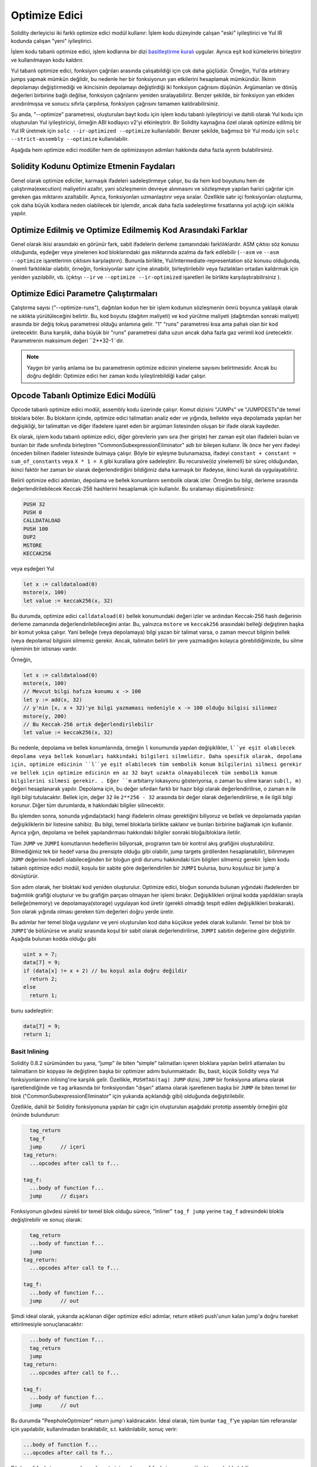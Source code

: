 .. index:: optimizer, optimiser, common subexpression elimination, constant propagation
.. _optimizer:

*************
Optimize Edici
*************

Solidity derleyicisi iki farklı optimize edici modül kullanır: İşlem kodu düzeyinde çalışan "eski"
iyileştirici ve Yul IR kodunda çalışan "yeni" iyileştirici.

İşlem kodu tabanlı optimize edici, işlem kodlarına bir dizi `basitleştirme kuralı <https://github.com/ethereum/ solidity/
blob/develop/libevmasm/RuleList.h>`_ uygular. Ayrıca eşit kod kümelerini birleştirir ve kullanılmayan kodu kaldırır.

Yul tabanlı optimize edici, fonksiyon çağrıları arasında çalışabildiği için çok daha güçlüdür.
Örneğin, Yul'da arbitrary jumps yapmak mümkün değildir, bu nedenle her bir fonksiyonun yan etkilerini
hesaplamak mümkündür. İlkinin depolamayı değiştirmediği ve ikincisinin depolamayı değiştirdiği iki fonksiyon çağrısını düşünün.
Argümanları ve dönüş değerleri birbirine bağlı değilse, fonksiyon çağrılarını yeniden sıralayabiliriz. Benzer
şekilde, bir fonksiyon yan etkiden arındırılmışsa ve sonucu sıfırla çarpılırsa, fonksiyon çağrısını tamamen
kaldırabilirsiniz.

Şu anda, "--optimize" parametresi, oluşturulan bayt kodu için işlem kodu tabanlı iyileştiriciyi ve dahili
olarak Yul kodu için oluşturulan Yul iyileştiriciyi, örneğin ABI kodlayıcı v2'yi etkinleştirir.
Bir Solidity kaynağına özel olarak optimize edilmiş bir Yul IR üretmek için ``solc --ir-optimized --optimize`` kullanılabilir.
Benzer şekilde, bağımsız bir Yul modu için ``solc --strict-assembly --optimize`` kullanılabilir.

Aşağıda hem optimize edici modüller hem de optimizasyon adımları hakkında daha fazla ayrıntı bulabilirsiniz.

Solidity Kodunu Optimize Etmenin Faydaları
====================================

Genel olarak optimize ediciler, karmaşık ifadeleri sadeleştirmeye çalışır, bu da hem kod boyutunu hem de
çalıştırma(execution) maliyetini azaltır, yani sözleşmenin devreye alınmasını ve sözleşmeye yapılan harici çağrılar için gereken
gas miktarını azaltabilir.
Ayrıca, fonksiyonları uzmanlaştırır veya sıralar. Özellikle satır içi fonksiyonları oluşturma,
çok daha büyük kodlara neden olabilecek bir işlemdir, ancak daha fazla sadeleştirme fırsatlarına yol açtığı için sıklıkla yapılır.


Optimize Edilmiş ve Optimize Edilmemiş Kod Arasındaki Farklar
====================================================

Genel olarak ikisi arasındaki en görünür fark, sabit ifadelerin derleme zamanındaki farklılıklardır.
ASM çıktısı söz konusu olduğunda, eşdeğer veya yinelenen kod bloklarındaki gas miktarında azalma da fark edilebilir (``--asm`` ve
``--asm --optimize`` işaretlerinin çıktısını karşılaştırın). Bununla birlikte, Yul/intermediate-representation söz konusu olduğunda,
önemli farklılıklar olabilir, örneğin, fonksiyonlar satır içine alınabilir, birleştirilebilir veya fazlalıkları ortadan kaldırmak
için yeniden yazılabilir, vb. (çıktıyı ``--ir`` ve ``--optimize --ir-optimized`` işaretleri ile birlikte karşılaştırabilirsiniz ).

.. _optimizer-parameter-runs:

Optimize Edici Parametre Çalıştırmaları
========================

Çalıştırma sayısı ("--optimize-runs"), dağıtılan kodun her bir işlem kodunun sözleşmenin ömrü boyunca
yaklaşık olarak ne sıklıkta yürütüleceğini belirtir. Bu, kod boyutu (dağıtım maliyeti) ve kod yürütme
maliyeti (dağıtımdan sonraki maliyet) arasında bir değiş tokuş parametresi olduğu anlamına gelir.
"1" "runs" parametresi kısa ama pahalı olan bir kod üretecektir. Buna karşılık, daha büyük bir "runs"
parametresi daha uzun ancak daha fazla gaz verimli kod üretecektir. Parametrenin maksimum değeri
``2**32-1``dir.

.. note::

    Yaygın bir yanlış anlama ise bu parametrenin optimize edicinin yineleme sayısını belirtmesidir.
    Ancak bu doğru değildir: Optimize edici her zaman kodu iyileştirebildiği kadar çalışır.

Opcode Tabanlı Optimize Edici Modülü
=============================

Opcode tabanlı optimize edici modül, assembly kodu üzerinde çalışır.
Komut dizisini "JUMPs" ve "JUMPDESTs"de temel bloklara böler.
Bu blokların içinde, optimize edici talimatları analiz eder ve yığında,
bellekte veya depolamada yapılan her değişikliği, bir talimattan ve diğer
ifadelere işaret eden bir argüman listesinden oluşan bir ifade olarak kaydeder.

Ek olarak, işlem kodu tabanlı optimize edici, diğer görevlerin yanı sıra (her girişte)
her zaman eşit olan ifadeleri bulan ve bunları bir ifade sınıfında
birleştiren "CommonSubexpressionEliminator" adlı bir bileşen kullanır. İlk önce her yeni ifadeyi
önceden bilinen ifadeler listesinde bulmaya çalışır. Böyle bir eşleşme bulunamazsa, ifadeyi
``constant + constant = sum_of_constants`` veya ``X * 1 = X`` gibi kurallara göre sadeleştirir.
Bu recursive(öz yinelemeli) bir süreç olduğundan, ikinci faktör her zaman bir olarak
değerlendirdiğini bildiğimiz daha karmaşık bir ifadeyse, ikinci kuralı da uygulayabiliriz.

Belirli optimize edici adımları, depolama ve bellek konumlarını sembolik olarak izler. Örneğin bu bilgi, derleme
sırasında değerlendirilebilecek Keccak-256 hashlerini hesaplamak için kullanılır.
Bu sıralamayı düşünebilirsiniz:

.. code-block:: none

    PUSH 32
    PUSH 0
    CALLDATALOAD
    PUSH 100
    DUP2
    MSTORE
    KECCAK256

veya eşdeğeri Yul

.. code-block:: yul

    let x := calldataload(0)
    mstore(x, 100)
    let value := keccak256(x, 32)

Bu durumda, optimize edici ``calldataload(0)`` bellek konumundaki değeri izler ve ardından Keccak-256
hash değerinin derleme zamanında değerlendirilebileceğini anlar. Bu, yalnızca ``mstore`` ve ``keccak256`` arasındaki
belleği değiştiren başka bir komut yoksa çalışır.  Yani belleğe (veya depolamaya) bilgi yazan bir talimat varsa, o zaman
mevcut bilginin bellek (veya depolama) bilgisini silmemiz gerekir. Ancak, talimatın belirli bir yere yazmadığını kolayca
görebildiğimizde, bu silme işleminin bir istisnası vardır.

Örneğin,

.. code-block:: yul

    let x := calldataload(0)
    mstore(x, 100)
    // Mevcut bilgi hafıza konumu x -> 100
    let y := add(x, 32)
    // y'nin [x, x + 32)'ye bilgi yazmaması nedeniyle x -> 100 olduğu bilgisi silinmez
    mstore(y, 200)
    // Bu Keccak-256 artık değerlendirilebilir
    let value := keccak256(x, 32)

Bu nedenle, depolama ve bellek konumlarında, örneğin ``l`` konumunda yapılan değişiklikler, ``l``ye eşit
olabilecek depolama veya bellek konumları hakkındaki bilgileri silmelidir. Daha spesifik olarak, depolama için,
optimize edicinin ``l``ye eşit olabilecek tüm sembolik konum bilgilerini silmesi gerekir ve bellek için optimize edicinin
en az 32 bayt uzakta olmayabilecek tüm sembolik konum bilgilerini silmesi gerekir. . Eğer ``m`` arbitarry lokasyonu gösteriyorsa,
o zaman bu silme kararı ``sub(l, m)`` değeri hesaplanarak yapılır. Depolama için, bu değer sıfırdan farklı bir hazır bilgi
olarak değerlendirilirse, o zaman ``m`` ile ilgili bilgi tutulacaktır. Bellek için, değer ``32`` ile ``2**256 - 32`` arasında bir
değer olarak değerlendirilirse, ``m`` ile ilgili bilgi korunur. Diğer tüm durumlarda, ``m`` hakkındaki bilgiler silinecektir.

Bu işlemden sonra, sonunda yığında(stack) hangi ifadelerin olması gerektiğini biliyoruz ve bellek
ve depolamada yapılan değişikliklerin bir listesine sahibiz. Bu bilgi, temel bloklarla birlikte saklanır
ve bunları birbirine bağlamak için kullanılır. Ayrıca yığın, depolama ve bellek yapılandırması
hakkındaki bilgiler sonraki bloğa/bloklara iletilir.

Tüm ``JUMP`` ve ``JUMPI`` komutlarının hedeflerini biliyorsak, programın tam
bir kontrol akış grafiğini oluşturabiliriz. Bilmediğimiz tek bir hedef varsa (bu prensipte
olduğu gibi olabilir, jump targets girdilerden hesaplanabilir), bilinmeyen ``JUMP`` değerinin hedefi
olabileceğinden bir bloğun girdi durumu hakkındaki tüm bilgileri silmemiz gerekir. İşlem kodu
tabanlı optimize edici modül, koşulu bir sabite göre değerlendirilen bir ``JUMPI`` bulursa,
bunu koşulsuz bir jump`a dönüştürür.

Son adım olarak, her bloktaki kod yeniden oluşturulur. Optimize edici, bloğun sonunda bulunan
yığındaki ifadelerden bir bağımlılık grafiği oluşturur ve bu grafiğin parçası olmayan her işlemi
bırakır. Değişiklikleri orijinal kodda yapıldıkları sırayla belleğe(memory) ve depolamaya(storage) uygulayan kod üretir
(gerekli olmadığı tespit edilen değişiklikleri bırakarak). Son olarak yığında olması gereken tüm
değerleri doğru yerde üretir.

Bu adımlar her temel bloğa uygulanır ve yeni oluşturulan kod daha küçükse yedek olarak
kullanılır. Temel bir blok bir ``JUMPI``'de bölünürse ve analiz sırasında koşul bir sabit olarak
değerlendirilirse, ``JUMPI`` sabitin değerine göre değiştirilir. Aşağıda bulunan kodda olduğu gibi

.. code-block:: solidity

    uint x = 7;
    data[7] = 9;
    if (data[x] != x + 2) // bu koşul asla doğru değildir
      return 2;
    else
      return 1;

bunu sadeleştirir:

.. code-block:: solidity

    data[7] = 9;
    return 1;

Basit Inlining
---------------

Solidity 0.8.2 sürümünden bu yana, “jump" ile biten “simple" talimatları
içeren bloklara yapılan belirli atlamaları bu talimatların bir kopyası
ile değiştiren başka bir optimizer adımı bulunmaktadır. Bu, basit, küçük
Solidity veya Yul fonksiyonlarının inlining'ine karşılık gelir. Özellikle,
``PUSHTAG(tag) JUMP`` dizisi, ``JUMP`` bir fonksiyona atlama olarak işaretlendiğinde
ve ``tag`` arkasında bir fonksiyondan "dışarı" atlama olarak işaretlenen başka
bir ``JUMP`` ile biten temel bir blok ("CommonSubexpressionEliminator" için yukarıda
açıklandığı gibi) olduğunda değiştirilebilir.

Özellikle, dahili bir Solidity fonksiyonuna yapılan bir çağrı için oluşturulan
aşağıdaki prototip assembly örneğini göz önünde bulundurun:

.. code-block:: text

      tag_return
      tag_f
      jump      // içeri
    tag_return:
      ...opcodes after call to f...

    tag_f:
      ...body of function f...
      jump      // dışarı

Fonksiyonun gövdesi sürekli bir temel blok olduğu sürece, "Inliner" ``tag_f jump``
yerine ``tag_f`` adresindeki blokla değiştirebilir ve sonuç olarak:

.. code-block:: text

      tag_return
      ...body of function f...
      jump
    tag_return:
      ...opcodes after call to f...

    tag_f:
      ...body of function f...
      jump      // out

Şimdi ideal olarak, yukarıda açıklanan diğer optimize edici adımlar, return
etiketi push'unun kalan jump'a doğru hareket ettirilmesiyle sonuçlanacaktır:

.. code-block:: text

      ...body of function f...
      tag_return
      jump
    tag_return:
      ...opcodes after call to f...

    tag_f:
      ...body of function f...
      jump      // out

Bu durumda "PeepholeOptimizer" return jump'ı kaldıracaktır. İdeal olarak,
tüm bunlar ``tag_f``'ye yapılan tüm referanslar için yapılabilir, kullanılmadan
bırakılabilir, s.t. kaldırılabilir, sonuç verir:

.. code-block:: text

    ...body of function f...
    ...opcodes after call to f...

Böylece ``f`` fonksiyonuna yapılan çağrı satır içine alınır ve ``f`` fonksiyonunun orijinal tanımı kaldırılabilir.

Bir buluşsal yöntem, bir sözleşmenin ömrü boyunca inlining yapmanın inlining yapmamaktan
daha ucuz olduğunu gösterdiğinde, bu durumdaki inlining denenir. Bu sezgisel yöntem, fonksiyon
gövdesinin boyutuna, etiketine yapılan diğer referansların sayısına (fonksiyona yapılan
çağrıların sayısına yaklaşık olarak) ve sözleşmenin beklenen yürütme sayısına (global
optimizer parametresi "runs") bağlıdır.


Yul Tabanlı Optimize Edici Modülü
==========================

Yul tabanlı optimize edici, tümü AST'yi anlamsal olarak eşdeğer bir şekilde dönüştüren birkaç aşamadan ve
bileşenden oluşur. Amaç, ya daha kısa ya da en azından marjinal olarak daha uzun olan ancak daha fazla
optimizasyon adımına izin verecek bir kodla sonuçlandırmaktır.

.. warning::

    Optimize edici yoğun bir geliştirme aşamasında olduğundan, buradaki bilgiler güncel olmayabilir.
    Belirli bir fonksiyonelliğe güveniyorsanız, lütfen doğrudan ekiple iletişime geçin.

Optimize edici şu anda tamamen greedy(metinsel olarak mümkün olduğunca fazla eşleşen)
bir strateji izliyor ve herhangi bir geri izleme yapmıyor.

Yul tabanlı optimizer modülünün tüm bileşenleri aşağıda açıklanmıştır.
Aşağıdaki dönüşüm adımları ana bileşenlerdir:

- SSA Transform
- Common Subexpression Eliminator
- Expression Simplifier
- Redundant Assign Eliminator
- Full Inliner

Optimize Edici Adımları
---------------

Bu, Yul tabanlı optimize edicinin alfabetik olarak sıralanmış tüm adımlarının
bir listesidir. Her bir adım ve bunların sıralaması hakkında daha fazla bilgiyi
aşağıda bulabilirsiniz.

- :ref:`block-flattener`.
- :ref:`circular-reference-pruner`.
- :ref:`common-subexpression-eliminator`.
- :ref:`conditional-simplifier`.
- :ref:`conditional-unsimplifier`.
- :ref:`control-flow-simplifier`.
- :ref:`dead-code-eliminator`.
- :ref:`equal-store-eliminator`.
- :ref:`equivalent-function-combiner`.
- :ref:`expression-joiner`.
- :ref:`expression-simplifier`.
- :ref:`expression-splitter`.
- :ref:`for-loop-condition-into-body`.
- :ref:`for-loop-condition-out-of-body`.
- :ref:`for-loop-init-rewriter`.
- :ref:`expression-inliner`.
- :ref:`full-inliner`.
- :ref:`function-grouper`.
- :ref:`function-hoister`.
- :ref:`function-specializer`.
- :ref:`literal-rematerialiser`.
- :ref:`load-resolver`.
- :ref:`loop-invariant-code-motion`.
- :ref:`redundant-assign-eliminator`.
- :ref:`reasoning-based-simplifier`.
- :ref:`rematerialiser`.
- :ref:`SSA-reverser`.
- :ref:`SSA-transform`.
- :ref:`structural-simplifier`.
- :ref:`unused-function-parameter-pruner`.
- :ref:`unused-pruner`.
- :ref:`var-decl-initializer`.

Optimizasyonları Seçme
-----------------------

Varsayılan olarak optimizer, oluşturulan assembly'ye önceden tanımlanmış optimizasyon
adımları dizisini uygular. Bu diziyi geçersiz kılabilir ve ``--yul-optimizations``
seçeneğini kullanarak kendi dizinizi sağlayabilirsiniz:

.. code-block:: bash

    solc --optimize --ir-optimized --yul-optimizations 'dhfoD[xarrscLMcCTU]uljmul'

``[...]`` içinde yer alan dizi, Yul kodu değişmeden kalana kadar veya maksimum tur
sayısına (şu anda 12) ulaşılana kadar bir döngü içinde birden çok kez uygulanacaktır.

Mevcut kısaltmalar :ref:`Yul optimize edici dokümanları <optimization-step-sequence>` içinde listelenmiştir.

Ön İşleme (Preprocessing)
-------------

Ön işleme bileşenleri, programı üzerinde çalışılması daha kolay olan belirli normal
bir forma sokmak için gerekli dönüşümleri gerçekleştirir. Bu normal formu optimizasyon
sürecinin geri kalan bölümü boyunca muhafaza eder.

.. _disambiguator:

Disambiguator
^^^^^^^^^^^^^

Anlam ayrıştırıcı bir AST alır ve tüm tanımlayıcıların girdi AST'sinde benzersiz
adlara sahip olduğu yeni bir kopya döndürür. Bu, diğer tüm optimize edici aşamalar
için bir ön koşuldur. Avantajlarından biri, tanımlayıcının aranmanın kapsamları
dikkate almasına gerek kalmamasıdır, bu da diğer adımlar için gereken analizi
basitleştirir.

Sonraki tüm aşamalar, tüm isimlerin benzersiz kalması özelliğine sahiptir. Bu,
herhangi bir yeni tanımlayıcı eklenmesi gerektiğinde yeni bir benzersiz isim
üretileceği anlamına gelir.

.. _function-hoister:

FunctionHoister
^^^^^^^^^^^^^^^

Fonksiyon hoister, tüm fonksiyon tanımlarını en üstte bulunan bloğun sonuna taşır. Belirsizliği giderme aşamasından sonra
gerçekleştirildiği sürece bu anlamsal olarak eşdeğer bir dönüşümdür. Bunun nedeni, bir tanımın daha yüksek seviyeli
bir bloğa taşınmasının görünürlüğünü azaltamaması ve farklı bir fonksiyonda tanımlanan değişkenlere başvurmanın
imkansız olmasıdır.

Bu aşamanın faydası, fonksiyon tanımlarının daha kolay aranabilmesi ve fonksiyonların, AST'yi tamamen
geçmek zorunda kalmadan izole bir şekilde optimize edilebilmesidir.

.. _function-grouper:

FunctionGrouper
^^^^^^^^^^^^^^^

Fonksiyon grouper, Disambiguator ve FunctionHoister sonra uygulanmalıdır.
Etkisi, işlev tanımları olmayan en üstteki tüm öğelerin, kök bloğun ilk
ifadesi olan tek bir bloğa taşınmasıdır.

Bu adımdan sonra, bir program aşağıdaki normal forma sahiptir:

.. code-block:: text

    { I F... }

Burada ``I`` herhangi bir fonksiyon tanımı içermeyen (rekürsif olarak bile)
(potansiyel olarak boş) bir bloktur ve ``F`` hiçbir fonksiyonun bir fonksiyon
tanımı içermediği bir fonksiyon tanımları listesidir.

Bu aşamanın faydası, fonksiyon listesinin nerede başladığını her zaman bilmemize
olanak sağlamasıdır.

.. _for-loop-condition-into-body:

ForLoopConditionIntoBody
^^^^^^^^^^^^^^^^^^^^^^^^

Bu dönüşüm, bir for döngüsünün döngü yineleme koşulunu döngü gövdesine taşır.
Bu dönüşüme ihtiyacımız var çünkü :ref:`expression-splitter` yineleme koşulu
ifadelerine (aşağıdaki örnekte ``C``) uygulanmayacaktır.

.. code-block:: text

    for { Init... } C { Post... } {
        Body...
    }

dönüştürülür

.. code-block:: text

    for { Init... } 1 { Post... } {
        if iszero(C) { break }
        Body...
    }

Bu dönüşüm aynı zamanda ``LoopInvariantCodeMotion`` ile eşleştirildiğinde de faydalı olabilir, çünkü döngüde
değişmez koşullardaki invariant'lar daha sonra döngünün dışına alınabilir.

.. _for-loop-init-rewriter:

ForLoopInitRewriter
^^^^^^^^^^^^^^^^^^^

Bu dönüşüm, bir for-döngüsünün başlatma kısmını döngüden önceki kısmına taşır:

.. code-block:: text

    for { Init... } C { Post... } {
        Body...
    }

dönüştürülür

.. code-block:: text

    Init...
    for {} C { Post... } {
        Body...
    }

Bu, döngü başlatma(genesis) bloğunun karmaşık kapsam belirleme kurallarını göz ardı
edebileceğimiz için optimizasyon sürecinin geri kalanını kolaylaştırır.
.. _var-decl-initializer:

VarDeclInitializer
^^^^^^^^^^^^^^^^^^
Bu adım, değişken tanımlamalarını yeniden yazarak hepsinin başlatılmasını sağlar.
``let x, y`` gibi tanımlamalar birden fazla tanımlama (multiple declaration) ifadesine bölünür.

Şimdilik yalnızca sıfır literali ile başlatmayı destekliyor.

Pseudo-SSA Dönüşümü
-------------------------

Bu bileşenlerin amacı programı daha uzun bir forma sokmaktır, böylece diğer
bileşenler onunla daha kolay çalışabilir. Final gösterimi statik-tek-atama
(SSA) formuna benzer olacaktır, tek farkı kontrol akışının farklı kollarından(branch)
gelen değerleri birleştiren açık "phi" fonksiyonlarını kullanmamasıdır çünkü
böyle bir özellik Yul dilinde mevcut değildir. Bunun yerine, kontrol akışı
birleştiğinde, kollardan(branch) birinde bir değişken yeniden atanırsa, mevcut
değerini tutmak için yeni bir SSA değişkeni bildirilir, böylece aşağıdaki
ifadelerin hala yalnızca SSA değişkenlerine başvurması gerekir.

Örnek bir dönüşüm aşağıda verilmiştir:

.. code-block:: yul

    {
        let a := calldataload(0)
        let b := calldataload(0x20)
        if gt(a, 0) {
            b := mul(b, 0x20)
        }
        a := add(a, 1)
        sstore(a, add(b, 0x20))
    }


Aşağıdaki tüm dönüşüm adımları uygulandığında, program aşağıdaki gibi görünecektir:

.. code-block:: yul

    {
        let _1 := 0
        let a_9 := calldataload(_1)
        let a := a_9
        let _2 := 0x20
        let b_10 := calldataload(_2)
        let b := b_10
        let _3 := 0
        let _4 := gt(a_9, _3)
        if _4
        {
            let _5 := 0x20
            let b_11 := mul(b_10, _5)
            b := b_11
        }
        let b_12 := b
        let _6 := 1
        let a_13 := add(a_9, _6)
        let _7 := 0x20
        let _8 := add(b_12, _7)
        sstore(a_13, _8)
    }

Bu kod parçasında yeniden atanan tek değişkenin ``b`` olduğuna dikkat edin.
Bu yeniden atama işleminden kaçınılamaz çünkü ``b`` kontrol akışına bağlı
olarak farklı değerlere sahiptir. Diğer tüm değişkenler tanımlandıktan sonra
değerlerini asla değiştirmezler. Bu özelliğin avantajı, bu değerler yeni
bağlamda hala geçerli olduğu sürece, değişkenlerin serbestçe hareket
ettirilebilmesi ve bunlara yapılan referansların ilk değerleriyle (ve tersiyle)
değiştirilebilmesidir.

Elbette, buradaki kod optimize edilmekten oldukça uzaktır. Aksine, çok daha
uzundur. Buradaki beklentimiz, bu kodla çalışmanın daha kolay olacağı ve ayrıca,
bu değişiklikleri geri alan ve sonunda kodu tekrar daha kompakt hale getiren
optimize edici adımların var olmasıdır.

.. _expression-splitter:

ExpressionSplitter
^^^^^^^^^^^^^^^^^^

Expression splitter(İfade Ayırıcı), ``add(mload(0x123), mul(mload(0x456), 0x20))``
gibi ifadeleri, ilgili ifadenin alt ifadelerine atanan benzersiz değişkenleri
bildiren bir diziye dönüştürür, böylece her fonksiyon çağrısında argüman olarak
yalnızca değişkenler bulunur.

Yukarıdakiler şu şekle dönüştürülebilir:

.. code-block:: yul

    {
        let _1 := 0x20
        let _2 := 0x456
        let _3 := mload(_2)
        let _4 := mul(_3, _1)
        let _5 := 0x123
        let _6 := mload(_5)
        let z := add(_6, _4)
    }

Bu dönüşümün işlem kodlarının veya fonksiyon çağrılarının sırasını değiştirmediğini unutmayın.

Bu özellik döngü yineleme koşuluna(loop iteration-condition) uygulanmaz, çünkü döngü kontrol
akışı her durumda iç ifadelerin(inner expressions) bu şekilde “outlining" yapılmasına izin vermez.
Yineleme koşulunu döngü gövdesine taşımak için :ref:`for-loop-condition-into-body` uygulayarak
bu sınırlamayı ortadan kaldırabiliriz.

Final programı öyle bir formda olmalıdır ki fonksiyon çağrıları (döngü koşulları hariç) ifadelerin
içinde içiçe görünmemeli ve tüm fonksiyon çağrısı argümanları değişken olmalıdır.

Bu formun faydaları, işlem kodları dizisini yeniden sıralamanın çok daha kolay olması ve ayrıca
fonksiyon çağrısı inlining'i yapmanın daha kolay hale getirmesidir. Ayrıca, ifadelerin tek tek
parçalarını değiştirmek veya "expression tree”'yi yeniden düzenlemek daha kolaydır. Dezavantajı
ise bu tür kodların insanlar tarafından okunmasının çok daha zor olmasıdır.

.. _SSA-transform:

SSATransform
^^^^^^^^^^^^

Bu aşama, mevcut değişkenlere tekrarlanan atamaları mümkün olduğunca yeni değişkenlerin
tanımlamalarıyla değiştirmeye çalışır. Yeniden atamalar hala mevcuttur, ancak yeniden
atanan değişkenlere yapılan tüm referanslar yeni bildirilen değişkenlerle değiştirilir.

Örnek:

.. code-block:: yul

    {
        let a := 1
        mstore(a, 2)
        a := 3
    }

dönüştürülür

.. code-block:: yul

    {
        let a_1 := 1
        let a := a_1
        mstore(a_1, 2)
        let a_3 := 3
        a := a_3
    }

Tam Semantik:

Kodda herhangi bir yere atanan bir ``a`` değişkeni için (değerle tanımlanan ve asla
yeniden atanmayan değişkenler değiştirilmemektedir) aşağıdaki dönüşümleri gerçekleştirin:

- ``let a := v`` yerine ``let a_i := v let a := a_i`` yazın
- ``a := v`` yerine ``let a_i := v a := a_i`` yazın; buradaki ``i``, ``a_i`` henüz kullanılmamış türde bir sayıdır.

Ayrıca, ``a`` için kullanılan ``i`` geçerli değerini her zaman saklamalı ve ``a``
değişkenine yapılan her referansı ``a_i`` ile değiştirmelisiniz. Bir ``a`` değişkeni
için geçerli olan bir değer eşlemesi, atandığı her bloğun sonunda ve for döngü
gövdesi veya post bloğu içinde atanmışsa for döngüsü init(başlangıç) bloğunun
sonunda temizlenir. Bir değişkenin değeri yukarıdaki kurala göre temizlenirse
ve değişken blok dışında bildirilirse, kontrol akışının birleştiği yerde yeni
bir SSA değişkeni oluşturulur, buna döngü sonrası/gövde bloğunun başlangıcı ve
If/Switch/ForLoop/Block ifadesinden hemen sonra gelen konum dahildir.

Bu aşamadan sonra, gereksiz ara atamaları kaldırmak için Redundant Assign Eliminator
kullanılması önerilir.

Bu aşama, Expression Splitter (İfade Ayırıcı) ve Common Subexpression Eliminator
(Ortak Alt İfade Giderici) hemen öncesinde çalıştırılırsa en iyi sonuçları verir,
çünkü o zaman aşırı miktarda değişken üretmez. Öte yandan, Common Subexpression
Eliminator (Ortak Alt İfade Giderici) SSA dönüşümünden sonra çalıştırılırsa daha
verimli olabilir.

.. _redundant-assign-eliminator:

RedundantAssignEliminator
^^^^^^^^^^^^^^^^^^^^^^^^^

SSA dönüşümü her zaman ``a := a_i`` şeklinde bir atama üretir, ancak bunlar
aşağıdaki örnekte olduğu gibi birçok durumda gereksiz olabilir:

.. code-block:: yul

    {
        let a := 1
        a := mload(a)
        a := sload(a)
        sstore(a, 1)
    }

SSA dönüşümü bu parçacığı aşağıdaki parçacığa dönüştürür:

.. code-block:: yul

    {
        let a_1 := 1
        let a := a_1
        let a_2 := mload(a_1)
        a := a_2
        let a_3 := sload(a_2)
        a := a_3
        sstore(a_3, 1)
    }

Redundant Assign Eliminator, ``a`` değerinin kullanılmaması nedeniyle ``a`` değerine
yapılan üç atamayı da kaldırır ve böylece bu parçacığı strict SSA formuna dönüştürür:

.. code-block:: yul

    {
        let a_1 := 1
        let a_2 := mload(a_1)
        let a_3 := sload(a_2)
        sstore(a_3, 1)
    }

Elbette, bir atamanın gereksiz olup olmadığını belirlemenin karmaşık kısımları,
kontrol akışının birleştirilmesiyle bağlantılıdır.

Bileşen ayrıntılı olarak aşağıdaki gibi çalışır:

AST iki kez taranır: bilgi toplama adımında ve asıl kaldırma adımında. Bilgi toplama
sırasında, atama ifadelerinden “unused", "undecided" ve "used" olmak üzere üç duruma
yönelik bir eşleştirme tutarız, bu da atanan değerin daha sonra değişkene yapılan
bir referans tarafından kullanılıp kullanılmayacağını gösterir.

Bir atama işlemi gerçekleştirildiğinde, "undecided" durumdaki eşleştirmeye eklenir
(aşağıdaki for döngüleriyle ilgili açıklamaya bakın) ardından aynı değişkene yapılan
ve hala "kararsız" durumda olan diğer tüm atamalar "undecided" olarak değiştirilir.
Bir değişkene referans verildiği zaman, o değişkene yapılan ve hala "unused" durumda
olan tüm atamaların durumu "undecided" olarak değiştirilir.

Kontrol akışının bölündüğü noktalarda, eşleştirmenin bir kopyası her bir kola(branch)
aktarılır. Kontrol akışının birleştiği noktalarda, iki koldan gelen iki eşleme aşağıdaki
şekilde birleştirilir: Ve ayrıca Yalnızca bir eşlemede bulunan veya aynı duruma sahip
olan ifadeler değiştirilmeden kullanılır. Çakışan İfade değerleri de aşağıdaki şekilde
çözümlenir:

- "unused", "undecided" -> "undecided"
- "unused", "used" -> "used"
- "undecided, "used" -> "used"

For-döngüleri açısından koşul, gövde ve son bölüm, koşulda birleşen kontrol akışı dikkate
alınarak iki kez kontrol edilir. Başka bir ifadeyle, temel olarak üç kontrol akış yolu
oluşturulur: Döngünün sıfır çalıştırılması, tek çalıştırılması ve ardından iki kez
çalıştırılması ve sonunda birleştirilmesi.

Üçüncü bir çalıştırma ya da daha fazlasını simüle etmek gereksizdir, bu da şekilde
olduğu biçimde anlaşılabilir:

Yinelemenin başlangıcındaki bir atama durumu, deterministik olarak yinelemenin sonunda
o atamanın bir durumuyla sonuçlanacaktır. Bu durum eşleme fonksiyonu ``f`` olarak
adlandırılsın. Yukarıda açıklandığı gibi ``unused``, ``undecided`` ve ``used`` üç
farklı durum kombinasyonu, ``unused = 0``, ``undecided = 1`` ve ``used = 2`` olan
``max`` operasyondur.

Doğru yol döngüden

.. code-block:: none

    max(s, f(s), f(f(s)), f(f(f(s))), ...)

sonra hesaplamak olacaktır. ``f`` sadece üç farklı değer aralığına sahip olduğundan,
iterasyon en fazla üç iterasyondan sonra bir döngüye ulaşmalıdır ve bu nedenle
``f(f(f(s)))`` ``s``, ``f(s)`` veya ``f(f(s))`` değerlerinden birine eşit olmalıdır
ve böylece

.. code-block:: none

    max(s, f(s), f(f(s))) = max(s, f(s), f(f(s)), f(f(f(s))), ...).

Özetle, döngüyü en fazla iki kez çalıştırmak yeterlidir çünkü sadece üç farklı durum vardır.

"Varsayılan" duruma sahip switch ifadeleri için switch'i atlayan bir kontrol akışı parçası yoktur.

Bir değişken kapsam dışına çıktığında, değişken bir fonksiyonun geri dönüş parametresi olmadığı
sürece, hala "undecided" durumundaki tüm ifadeler "unused" olarak değiştirilir - bu durumda durum "used" olarak değişir.

İkinci çaprazlamada, "unused" durumunda olan tüm atamalar kaldırılır.

Bu adım genellikle SSA dönüşümünden hemen sonra çalıştırılarak pseudo-SSA'nın oluşturulması tamamlanır.

Araçlar
-----

Taşınabilirlik(Movability)
^^^^^^^^^^

Taşınabilirlik(Movability) bir ifadenin özelliğidir. Kabaca, ifadenin yan etkisiz olduğu ve
değerlendirmesinin yalnızca değişkenlerin değerlerine ve ortamın çağrı sabit
durumuna bağlı olduğu anlamına gelir. Çoğu ifade taşınabilirdir. Aşağıdaki parçalar
bir ifadeyi taşınamaz yapar:

- fonksiyon çağrıları (eğer fonksiyondaki tüm ifadeler taşınabilirse gelecekte gevşetilebilir)
- yan etkileri olan (olabilen) işlem kodları (``call`` veya ``selfdestruct`` gibi)
- bellek, depolama veya harici durum bilgilerini okuyan veya yazan işlem kodları
- geçerli PC'ye, bellek boyutuna veya geri dönen veri boyutuna bağlı olan işlem kodları

DataflowAnalyzer
^^^^^^^^^^^^^^^^

Dataflow Analyzer kendi başına bir optimizer adımı değildir ancak diğer bileşenler
tarafından bir araç olarak kullanılır. AST'de gezinirken, bu değer hareketli bir
ifade olduğu sürece her değişkenin mevcut değerini izler. O anda her bir diğer
değişkene atanmış olan ifadenin parçası olan değişkenleri kaydeder. Bir ``a`` değişkenine
yapılan her atamada, ``a`` değişkeninin saklanan mevcut değeri güncellenir ve ``a``
değişkeni ``b`` için saklanan ifadenin bir parçası olduğunda ``b`` değişkeninin
saklanan tüm değerleri silinir.

Kontrol akışı birleşimlerinde, değişkenler hakkındaki bilgiler, kontrol akışı
yollarından herhangi birinde atanmışlarsa veya atanacaklarsa temizlenir. Örneğin,
bir for döngüsüne girildiğinde, gövde veya son blok sırasında atanacak tüm değişkenler
temizlenir.

İfade-Ölçekli Basitleştirmeler (Expression-Scale Simplifications)
--------------------------------

Bu sadeleştirme geçişleri ifadeleri değiştirir ve onları eşdeğer ve muhtemelen
daha basit ifadelerle değiştirir.

.. _common-subexpression-eliminator:

CommonSubexpressionEliminator
^^^^^^^^^^^^^^^^^^^^^^^^^^^^^

Bu adım Dataflow Analyzer'ı kullanır ve bir değişkenin mevcut değeriyle sözdizimsel
olarak eşleşen alt ifadeleri o değişkene bir referans yoluyla değiştirir. Bu bir
eşdeğerlik dönüşümüdür çünkü bu tür alt ifadelerin taşınabilir olması gerekir.

Kendileri tanımlayıcı olan tüm alt ifadeler, değer bir tanımlayıcıysa mevcut değerleriyle
değiştirilir.

Yukarıdaki iki kuralın kombinasyonu, yerel değer numaralandırmasının hesaplanmasına
izin verir; bu da iki değişken aynı değere sahipse, bunlardan birinin her zaman
kullanılmayacağı anlamına gelir. Unused Pruner veya Redundant Assign Eliminator
daha sonra bu tür değişkenleri tamamen ortadan kaldırabilecektir.

Bu adım özellikle ifade ayırıcı çalıştırıldığında etkilidir. Kod pseudo-SSA formundaysa,
değişkenlerin değerleri daha uzun bir süre için mevcuttur ve bu nedenle ifadelerin
değiştirilebilir olma şansı daha yüksektir.

İfade basitleştirici daha iyi değiştirmeler gerçekleştirebilecektir eğer ortak
alt ifade giderici kendisinden hemen önce çalıştırılmışsa.

.. _expression-simplifier:

İfade Basitleştirici (Expression Simplifier)
^^^^^^^^^^^^^^^^^^^^^

İfade Basitleştirici, Dataflow Analyzer'ı kullanarak kodu basitleştirmek için
``X + 0 -> X`` gibi ifadeler üzerinde bir denklik dönüşümleri listesi kullanmaktadır.

Her alt ifadede ``X + 0`` gibi kalıpları eşleştirmeye çalışır. Eşleştirme prosedürü
sırasında, kod pseudo-SSA formunda olsa bile daha derin iç içe geçmiş kalıpları
eşleştirebilmek için değişkenleri o anda atanmış ifadelerine göre çözümler.

``X - X -> 0`` gibi bazı kalıplar yalnızca ``X`` ifadesi taşınabilir olduğu sürece
uygulanabilir, çünkü aksi takdirde potansiyel yan etkilerini ortadan kaldırır.
Değişken referansları, mevcut değerleri olmasa bile her zaman taşınabilir olduğundan,
İfade Basitleştirici bölünmüş veya pseudo-SSA formunda yine daha etkilidir.

.. _literal-rematerialiser:

LiteralRematerialiser
^^^^^^^^^^^^^^^^^^^^^

Belgelenmek üzere...

.. _load-resolver:

LoadResolver
^^^^^^^^^^^^

Eğer biliniyorsa, ``sload(x)`` ve ``mload(x)`` tipindeki ifadeleri o anda bellekte
depolanan değerle değiştiren optimizasyon aşamasıdır.

Kod SSA formundaysa en iyi şekilde çalışır.

Prerequisite: Disambiguator, ForLoopInitRewriter.

.. _reasoning-based-simplifier:

ReasoningBasedSimplifier
^^^^^^^^^^^^^^^^^^^^^^^^

Bu optimizer, ``if`` koşullarının sabit olup olmadığını kontrol etmek için SMT çözücülerini kullanır.

- Eğer ``constraints AND condition`` UNSAT ise, koşul hiçbir zaman doğru değildir ve tüm gövde kaldırılabilir.
- Eğer ``constraints AND NOT condition`` UNSAT ise, koşul her zaman doğrudur ve ``1`` ile değiştirilebilir.

Yukarıdaki basitleştirmeler yalnızca koşulun hareketli olması durumunda uygulanabilir.

Yalnızca EVM diyalektinde etkilidir, ancak diğer diyalektlerde kullanımı güvenlidir.

Prerequisite: Disambiguator, SSATransform.

İfade Ölçeğindeki Basitleştirmeler (Statement-Scale Simplifications)
-------------------------------

.. _circular-reference-pruner:

CircularReferencesPruner
^^^^^^^^^^^^^^^^^^^^^^^^

Bu aşama, birbirini çağıran ancak dışarıdan veya en dış bağlamdan referans verilmeyen
fonksiyonları kaldırır.

.. _conditional-simplifier:

ConditionalSimplifier
^^^^^^^^^^^^^^^^^^^^^

Koşullu Basitleştirici(ConditionalSimplifier), değer kontrol akışından itibaren belirlenebiliyorsa koşul
değişikliklerine atamalar ekler.

SSA formunu yok eder.

Şu anda, bu araç çok sınırlıdır, çünkü henüz boolean değişken türleri için desteğimiz
yoktur. Koşullar yalnızca ifadelerin sıfırdan farklı olup olmadığını kontrol ettiğinden,
belirli bir değer atayamayız.

Mevcut özellikler:

- switch cases: insert "<condition> := <caseLabel>"
- kontrol akışını sonlandıran if ifadesinden sonra "<condition> := 0" ekleyin

Future features:

- allow replacements by "1"
- take termination of user-defined functions into account

En iyi SSA formu ile ve ölü kod kaldırma işlemi daha önce çalıştırılmışsa çalışır.

Ön koşul: Anlam Ayrıştırıcı.

.. _conditional-unsimplifier:

ConditionalUnsimplifier
^^^^^^^^^^^^^^^^^^^^^^^

Koşullu Basitleştirici'nin(ConditionalSimplifier) tersi.

.. _control-flow-simplifier:

ControlFlowSimplifier
^^^^^^^^^^^^^^^^^^^^^

Çeşitli kontrol akışı yapılarını basitleştirir:

- if'i boş gövde ile pop(koşul) ile değiştirin
- boş varsayılan anahtar durumunu kaldırın
- varsayılan durum yoksa boş anahtar durumunu kaldırın
- switch'i no cases ile pop(expression) ile değiştirin
- tek durumlu anahtarı if'e dönüştürün
- switch'i pop(expression) ve body ile yalnızca varsayılan durumla değiştirin
- switch'i eşleşen case gövdesine sahip const expr ile değiştirin
- ``for`` yerine kontrol akışını sonlandıran ve diğer break/continue olmadan ``if`` yazın
- bir fonksiyonun sonundaki ``leave`` ifadesini kaldırın.

Bu işlemlerin hiçbiri veri akışına bağlı değildir. StructuralSimplifier, veri akışına
bağlı olan benzer görevleri yerine getirir.

ControlFlowSimplifier, çaprazlama sırasında ``break`` ve ``continue`` deyimlerinin
varlığını veya yokluğunu kaydeder.

Ön koşul: Disambiguator, FunctionHoister, ForLoopInitRewriter.
Önemli: EVM işlem kodlarını tanıtır ve bu nedenle şimdilik yalnızca EVM kodu üzerinde
kullanılabilir.

.. _dead-code-eliminator:

DeadCodeEliminator
^^^^^^^^^^^^^^^^^^

Bu optimizasyon aşaması ulaşılamayan kodu kaldırır.

Ulaşılamayan kod, bir blok içinde öncesinde leave, return, invalid, break, continue,
selfdestruct veya revert bulunan kodlardır.

Fonksiyon tanımları, daha önceki kodlar tarafından çağrılabilecekleri için korunur
ve bu nedenle ulaşılabilir olarak kabul edilir.

Bir for döngüsünün init(başlangıç) bloğunda bildirilen değişkenlerin kapsamı döngü
gövdesine genişletildiğinden, ForLoopInitRewriter'ın bu adımdan önce çalışmasını gerektirir.

Önkoşul: ForLoopInitRewriter, Function Hoister, Function Grouper

.. _equal-store-eliminator:

EqualStoreEliminator
^^^^^^^^^^^^^^^^^^^^

Bu adım, ``mstore(k, v)`` ve ``sstore(k, v)`` çağrılarını, daha önce ``mstore(k, v)``
/ ``sstore(k, v)`` çağrısı yapılmışsa, arada başka bir depo yoksa ve ``k`` ve ``v``
değerleri değişmemişse kaldırır.

Bu basit adım, SSA dönüşümü ve Common Subexpression Eliminator'den sonra çalıştırılırsa
etkili olur, çünkü SSA değişkenlerin değişmeyeceğinden emin olur ve Common Subexpression
Eliminator, değerin aynı olduğu biliniyorsa tam olarak aynı değişkeni yeniden kullanır.

Önkoşullar: Disambiguator, ForLoopInitRewriter

.. _unused-pruner:

UnusedPruner
^^^^^^^^^^^^

Bu adım, hiçbir zaman başvurulmayan tüm fonksiyonların tanımlarını kaldırır.

Ayrıca, hiçbir zaman başvurulmayan değişkenlerin tanımlarını da kaldırır. Tanımlama
taşınabilir olmayan bir değer atarsa, ifade korunur ancak değeri atılır.

Tüm taşınabilir ifade ifadeleri (atanmamış ifadeler) kaldırılır.

.. _structural-simplifier:

StructuralSimplifier
^^^^^^^^^^^^^^^^^^^^

Bu, yapısal düzeyde çeşitli basitleştirmeler gerçekleştiren genel bir adımdır:

- if ifadesini boş gövde ile ``pop(koşul)`` ile değiştirin
- if ifadesini gövdesine göre doğru koşulla değiştirin
- if deyimini yanlış koşulla kaldırın
- tek durumlu anahtarı if'e dönüştürün
- switch'i sadece varsayılan durumla ``pop(expression)`` ve gövde ile değiştirin
- case gövdesini eşleştirerek switch'i gerçek ifade ile değiştirin
- yanlış koşullu for döngüsünü başlatma kısmı ile değiştirin

Bu bileşen Dataflow Analyzer'ı kullanır.

.. _block-flattener:

BlockFlattener
^^^^^^^^^^^^^^

Bu aşama, iç bloktaki ifadeyi dış bloktaki uygun yere yerleştirerek iç içe geçmiş
blokları ortadan kaldırır. FunctionGrouper'a bağlıdır ve FunctionGrouper tarafından
üretilen formu korumak için en dıştaki bloğu düzleştirmez.

.. code-block:: yul

    {
        {
            let x := 2
            {
                let y := 3
                mstore(x, y)
            }
        }
    }

dönüştürülür

.. code-block:: yul

    {
        {
            let x := 2
            let y := 3
            mstore(x, y)
        }
    }

Kodda belirsizlikler giderildiği sürece bu bir soruna yol açmaz çünkü değişkenlerin
kapsamları yalnızca büyüyebilir.

.. _loop-invariant-code-motion:

LoopInvariantCodeMotion
^^^^^^^^^^^^^^^^^^^^^^^
Bu optimizasyon, taşınabilir SSA değişken tanımlamalarını döngünün dışına taşır.

Yalnızca bir döngünün gövdesindeki veya son bloğundaki en üst düzeydeki ifadeler
dikkate alınır, yani koşullu branşların(branch) içindeki değişken tanımlamaları
döngünün dışına taşınmaz.

Gereksinimler:

- Disambiguator, ForLoopInitRewriter ve FunctionHoister önceden çalıştırılmalıdır.
- İfade ayırıcı ve SSA dönüşümü daha iyi sonuç elde etmek için önceden çalıştırılmalıdır.


Fonksiyon Düzeyinde Optimizasyonlar
----------------------------

.. _function-specializer:

FunctionSpecializer
^^^^^^^^^^^^^^^^^^^

Bu adım, fonksiyonu gerçek argümanlarıyla özelleştirir.

Bir fonksiyon, örneğin ``fonksiyon f(a, b) { sstore (a, b) }``, literal argümanlarla
çağrılırsa, örneğin ``f(x, 5)``, burada ``x`` bir tanımlayıcıdır, sadece bir argüman
alan yeni bir ``f_1`` fonksiyonu oluşturularak özelleştirilebilir, yani,

.. code-block:: yul

    function f_1(a_1) {
        let b_1 := 5
        sstore(a_1, b_1)
    }

Diğer optimizasyon adımları fonksiyonda daha fazla basitleştirme yapabilecektir.
Optimizasyon adımı esas olarak inline edilmeyecek fonksiyonlar için kullanışlıdır.

Önkoşullar: Disambiguator, FunctionHoister

LiteralRematerialiser, doğruluk için gerekli olmasa da bir ön koşul olarak önerilir.

.. _unused-function-parameter-pruner:

UnusedFunctionParameterPruner
^^^^^^^^^^^^^^^^^^^^^^^^^^^^^

Bu adım, bir fonksiyondaki kullanılmayan parametreleri kaldırır.

Eğer bir parametre kullanılmıyorsa, ``fonksiyon f(a,b,c) -> x, y { x := div(a,b) }``
içindeki ``c`` ve ``y`` gibi, parametreyi kaldırırız ve aşağıdaki gibi yeni bir "bağlama"
fonksiyonu oluştururuz:

.. code-block:: yul

    function f(a,b) -> x { x := div(a,b) }
    function f2(a,b,c) -> x, y { x := f(a,b) }

ve ``f`` öğesine yapılan tüm referansları ``f2`` ile değiştirmelisiniz. Tüm ``f2``
referanslarının ``f`` ile değiştirildiğinden emin olmak için inliner daha sonra çalıştırılmalıdır.

Önkoşullar: Disambiguator, FunctionHoister, LiteralRematerialiser.

LiteralRematerialiser adımı doğruluk için gerekli değildir. Aşağıdaki gibi durumlarla
başa çıkmaya yardımcı olur: ``fonksiyon f(x) -> y { revert(y, y} }`` burada ``y``
değişmezi ``0`` değeri ile değiştirilecek ve fonksiyonu yeniden yazmamıza izin verecektir.

.. _equivalent-function-combiner:

EquivalentFunctionCombiner
^^^^^^^^^^^^^^^^^^^^^^^^^^

İki fonksiyon sözdizimsel(syntactically) olarak eşdeğerse, değişkenlerin yeniden
adlandırılmasına izin verirken herhangi bir yeniden sıralamaya izin vermiyorsa,
fonksiyonlardan birine yapılan herhangi bir referans diğeriyle değiştirilir.

Fonksiyonun asıl kaldırılma işlemi Unused Pruner tarafından gerçekleştirilir.


Fonksiyon İnlining (Function Inlining)
-----------------

.. _expression-inliner:

ExpressionInliner
^^^^^^^^^^^^^^^^^

Optimize edicinin bu bileşeni, fonksiyonel ifadeler içinde inline edilebilen fonksiyonları,
yani tek bir değer döndüren fonksiyonları inline ederek kısıtlı fonksiyon inliningi
gerçekleştirir:

- tek bir değer döndüren.
- ``r := <fonksiyonel ifade>` gibi bir gövdeye sahip olan.
- ne kendilerine ne de sağ taraftaki ``r`` ye referans verirler.

Ayrıca, tüm parametreler için aşağıdakilerin tümünün doğru olması gerekir:

- Bağımsız değişken taşınabilir.
- Parametreye ya fonksiyon gövdesinde iki kereden az referans verilir ya da argüman
oldukça ucuzdur ("cost" en fazla 1, 0xff'ye kadar bir sabit gibi).

Örnek: Inline edilecek fonksiyon ``function f(...) -> r { r := E }`` biçimindedir;
burada ``E``, ``r``ye referans vermeyen bir ifadedir ve fonksiyon çağrısındaki tüm
argümanlar taşınabilir ifadelerdir.

Bu inlining işleminin sonucu her zaman tek bir ifadedir.

Bu bileşen yalnızca benzersiz adlara sahip kaynaklarda kullanılabilir.

.. _full-inliner:

FullInliner
^^^^^^^^^^^

Full Inliner, belirli fonksiyonların belirli çağrılarını fonksiyonun gövdesi ile
değiştirir. Bu çoğu durumda çok yararlı değildir, çünkü kod boyutunu artırır ayrıca
bir faydası da yoktur. Genellikle kod çok pahalıdır ve daha verimli bir kod yerine
daha kısa bir kodu tercih ederiz. Yine de aynı durumlarda, bir fonksiyonun inlining
işleminin sonraki optimizer adımları üzerinde olumlu etkileri olabilir. Örneğin,
fonksiyon argümanlarından birinin sabit olması durumunda durum böyledir.

Inlining sırasında, fonksiyon çağrısının inline edilip edilmeyeceğini söylemek için
bir heuristic kullanılır. Mevcut heuristic, çağrılan fonksiyon küçük olmadığı sürece
"büyük" fonksiyonları inline etmez. Sadece bir kez kullanılan fonksiyonların yanı
sıra orta büyüklükteki fonksiyonlar da inline edilirken, sabit argümanlara sahip
fonksiyon çağrıları biraz daha büyük fonksiyonlara izin verir.


Gelecekte, bir fonksiyonu hemen inline etmek yerine sadece uzmanlaştıran bir geri
izleme bileşeni ekleyebiliriz, bu da belirli bir parametrenin her zaman bir sabitle
değiştirildiği fonksiyonun bir kopyasının oluşturulacağı anlamına gelir. Bundan sonra,
optimize ediciyi bu özelleştirilmiş fonksiyon üzerinde çalıştırabiliriz. Eğer büyük
kazançlar elde edilirse, özelleştirilmiş fonksiyon korunur, aksi takdirde orijinal
fonksiyon kullanılır.

Temizlik (Cleanup)
-------

Temizleme, optimizer çalışmasının sonunda gerçekleştirilir. Bölünmüş ifadeleri
tekrar derin iç içe geçmiş ifadelerle birleştirmeye çalışır ve ayrıca değişkenleri
mümkün olduğunca ortadan kaldırarak yığın(stack) makineleri için "derlenebilirliği" iyileştirir.

.. _expression-joiner:

ExpressionJoiner
^^^^^^^^^^^^^^^^

Bu işlem, ifade ayırıcının(expression splitter) tersidir. Tam olarak bir referansı
olan bir dizi değişken tanımlamasını karmaşık bir ifadeye dönüştürür. Bu aşama,
fonksiyon çağrılarının ve işlem kodu yürütmelerinin sırasını tamamen korur. İşlem
kodlarının değişebilirliğine ilişkin herhangi bir bilgi kullanmaz; bir değişkenin
değerini kullanım yerine taşımak herhangi bir işlev çağrısının veya işlem kodu
yürütmesinin sırasını değiştirecekse, dönüşüm gerçekleştirilmez.

Bileşenin, bir değişken atamasının atanmış değerini veya birden fazla kez başvurulan
bir değişkeni taşımayacağını unutmayın.

``let x := add(0, 2) let y := mul(x, mload(2))`` kod parçacığı dönüştürülmez, çünkü
``add`` ve ``mload`` işlem kodlarına yapılan çağrıların sırasının değiştirilmesine
neden olur - ancak ``add`` taşınabilir olduğu için bu bir fark yaratmaz.

İşlem kodlarını bu şekilde yeniden sıralarken, değişken referansları ve literaller
göz ardı edilir. Bu nedenle, ``let x := add(0, 2) let y := mul(x, 3)`` kod parçacığı,
``add`` işlem kodu ``3`` literalinin değerlendirilmesinden sonra çalıştırılacak
olsa bile, ``let y := mul(add(0, 2), 3)`` olarak dönüştürülür.

.. _SSA-reverser:

SSAReverser
^^^^^^^^^^^

Bu, Common Subexpression Eliminator ve Unused Pruner ile birleştirildiğinde SSA
dönüşümünün etkilerini tersine çevirmeye yardımcı olan küçük bir adımdır.

Ürettiğimiz SSA formu EVM ve WebAssembly'de kod üretimi için zararlıdır çünkü çok
sayıda yerel değişken üretir. Yeni değişken bildirimleri yerine mevcut değişkenleri
atamalarla yeniden kullanmak daha iyi sonuç verecektir.

SSA dönüşümleri şu şekilde

.. code-block:: yul

    let a := calldataload(0)
    mstore(a, 1)

yeniden yazılır

.. code-block:: yul

    let a_1 := calldataload(0)
    let a := a_1
    mstore(a_1, 1)
    let a_2 := calldataload(0x20)
    a := a_2

Sorun, ``a`` değişkenine her başvurulduğunda ``a`` yerine ``a_1`` değişkeninin
kullanılmasıdır. SSA dönüşümü bu formdaki ifadeleri sadece tanımlama ve atamayı
değiştirerek değiştirir. Yukarıdaki kod parçacığı şu şekle dönüşür

.. code-block:: yul

    let a := calldataload(0)
    let a_1 := a
    mstore(a_1, 1)
    a := calldataload(0x20)
    let a_2 := a

Bu çok basit bir denklik dönüşümüdür, ancak şimdi Common Subexpression Eliminator'ü
çalıştırdığımızda, ``a_1`` değişkeninin tüm kullanımlarını ``a`` ile değiştirecektir
(``a`` yeniden atanana kadar). Unused Pruner daha sonra ``a_1`` değişkenini tamamen
ortadan kaldıracak ve böylece SSA dönüşümünü tamamen tersine çevirecektir.

.. _stack-compressor:

StackCompressor
^^^^^^^^^^^^^^^

Ethereum Sanal Makinesi için kod oluşturmayı zorlaştıran bir sorun, ifade yığınına
ulaşmak için 16 slotluk katı bir sınır olmasıdır. Bu da aşağı yukarı 16 yerel değişken
sınırı anlamına gelmektedir. Yığın sıkıştırıcı Yul kodunu alır ve EVM bayt koduna derler.
Yığın farkı çok büyük olduğunda, bunun hangi fonksiyonda gerçekleştiğini kaydeder.

Böyle bir soruna neden olan her bir fonksiyon için, değerlerinin maliyetine göre
sıralanan belirli değişkenleri agresif bir şekilde ortadan kaldırmak için özel bir
taleple Rematerialiser çağrılır.

Başarısızlık durumunda, bu prosedür birden çok kez tekrarlanır.

.. _rematerialiser:

Rematerialiser
^^^^^^^^^^^^^^

Rematerialisation aşaması, değişken referanslarını değişkene en son atanan ifade
ile değiştirmeye çalışır. Bu elbette yalnızca bu ifadenin değerlendirilmesi nispeten
daha ucuzsa faydalıdır. Ayrıca, yalnızca ifadenin değeri atama noktası ile kullanım
noktası arasında değişmediyse anlamsal olarak denktir. Bu aşamanın ana faydası,
bir değişkenin tamamen ortadan kaldırılmasına yol açarsa yığın yuvalarından tasarruf
edebilmesidir (aşağıya bakın), ancak ifade çok ucuzsa EVM'de bir DUP işlem kodundan
da tasarruf edebilir.

Rematerialiser, her zaman hareketli olan değişkenlerin mevcut değerlerini izlemek
için Dataflow Analyzer'ı kullanır. Değer çok ucuzsa veya değişkenin ortadan kaldırılması
açıkça istenmişse, değişken referansı geçerli değeriyle değiştirilir.

.. _for-loop-condition-out-of-body:

ForLoopConditionOutOfBody
^^^^^^^^^^^^^^^^^^^^^^^^^

ForLoopConditionIntoBody dönüşümünü tersine çevirir.

Herhangi bir taşınabilir ``c`` için,

.. code-block:: none

    for { ... } 1 { ... } {
    if iszero(c) { break }
    ...
    }

dönüşür

.. code-block:: none

    for { ... } c { ... } {
    ...
    }

ve döner

.. code-block:: none

    for { ... } 1 { ... } {
    if c { break }
    ...
    }

dönüşür

.. code-block:: none

    for { ... } iszero(c) { ... } {
    ...
    }

LiteralRematerialiser bu adımdan önce çalıştırılmalıdır.


WebAssembly'a özgü
--------------------

Ana Fonksiyon(MainFunction)
^^^^^^^^^^^^

En üstteki bloğu, girdisi veya çıktısı olmayan belirli bir ada ("main") sahip bir
fonksiyon olarak değiştirir.

Fonksiyon Gruplayıcısına bağlıdır.
